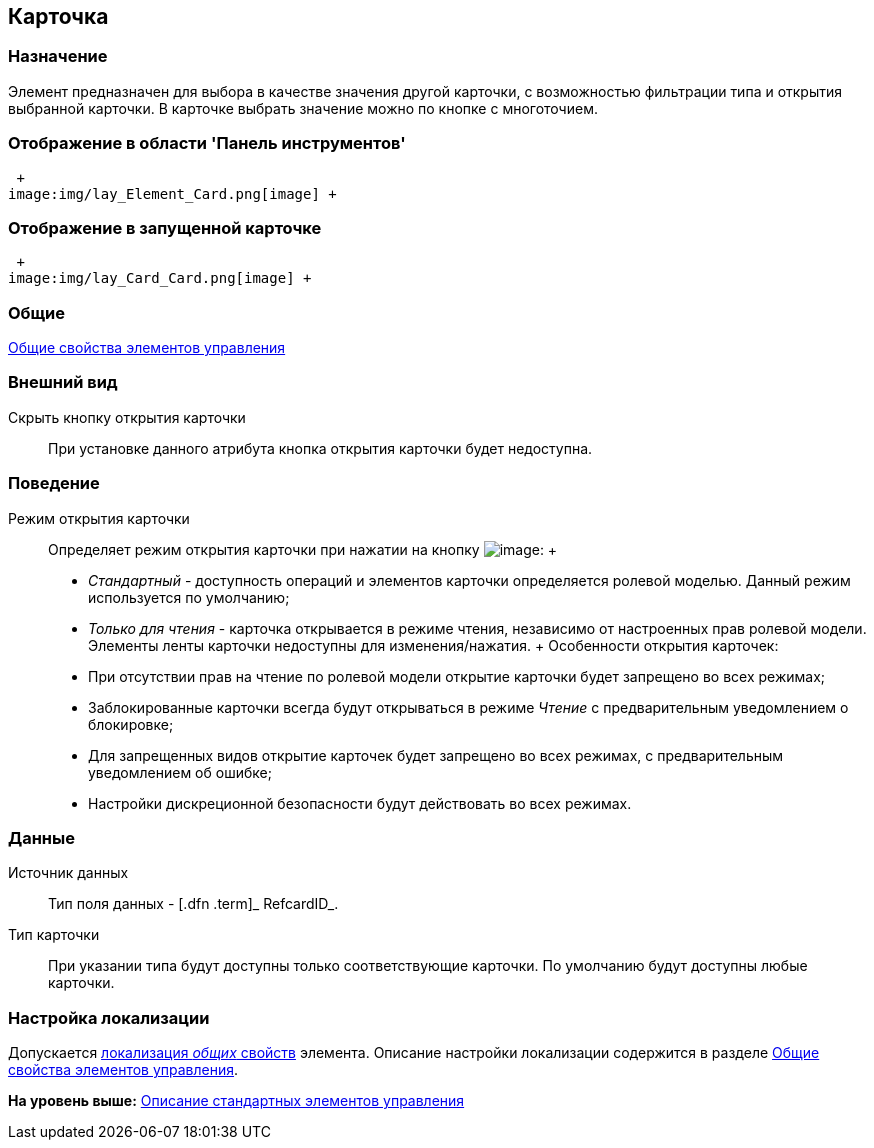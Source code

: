 [[ariaid-title1]]
== Карточка

=== Назначение

Элемент предназначен для выбора в качестве значения другой карточки, с возможностью фильтрации типа и открытия выбранной карточки. В карточке выбрать значение можно по кнопке с многоточием.

=== Отображение в области 'Панель инструментов'

 +
image:img/lay_Element_Card.png[image] +

=== Отображение в запущенной карточке

 +
image:img/lay_Card_Card.png[image] +

=== Общие

xref:lay_Elements_general.adoc[Общие свойства элементов управления]

=== Внешний вид

Скрыть кнопку открытия карточки::
  При установке данного атрибута кнопка открытия карточки будет недоступна.

=== Поведение

Режим открытия карточки::
  Определяет режим открытия карточки при нажатии на кнопку image:images/Buttons/lay_lupa.png[image]:
  +
  * [.keyword .parmname]_Стандартный_ - доступность операций и элементов карточки определяется ролевой моделью. Данный режим используется по умолчанию;
  * [.keyword .parmname]_Только для чтения_ - карточка открывается в режиме чтения, независимо от настроенных прав ролевой модели. Элементы ленты карточки недоступны для изменения/нажатия.
  +
  Особенности открытия карточек:

  * При отсутствии прав на чтение по ролевой модели открытие карточки будет запрещено во всех режимах;
  * Заблокированные карточки всегда будут открываться в режиме [.keyword .parmname]_Чтение_ с предварительным уведомлением о блокировке;
  * Для запрещенных видов открытие карточек будет запрещено во всех режимах, с предварительным уведомлением об ошибке;
  * Настройки дискреционной безопасности будут действовать во всех режимах.

=== Данные

Источник данных::
  Тип поля данных - [.dfn .term]_ RefcardID_.
Тип карточки::
  При указании типа будут доступны только соответствующие карточки. По умолчанию будут доступны любые карточки.

=== Настройка локализации

[.ph]#Допускается xref:lay_Locale_common_element_properties.html[локализация [.dfn .term]_общих_ свойств] элемента. Описание настройки локализации содержится в разделе link:lay_Elements_general.adoc[Общие свойства элементов управления].#

*На уровень выше:* xref:../pages/lay_Control_elements.adoc[Описание стандартных элементов управления]
